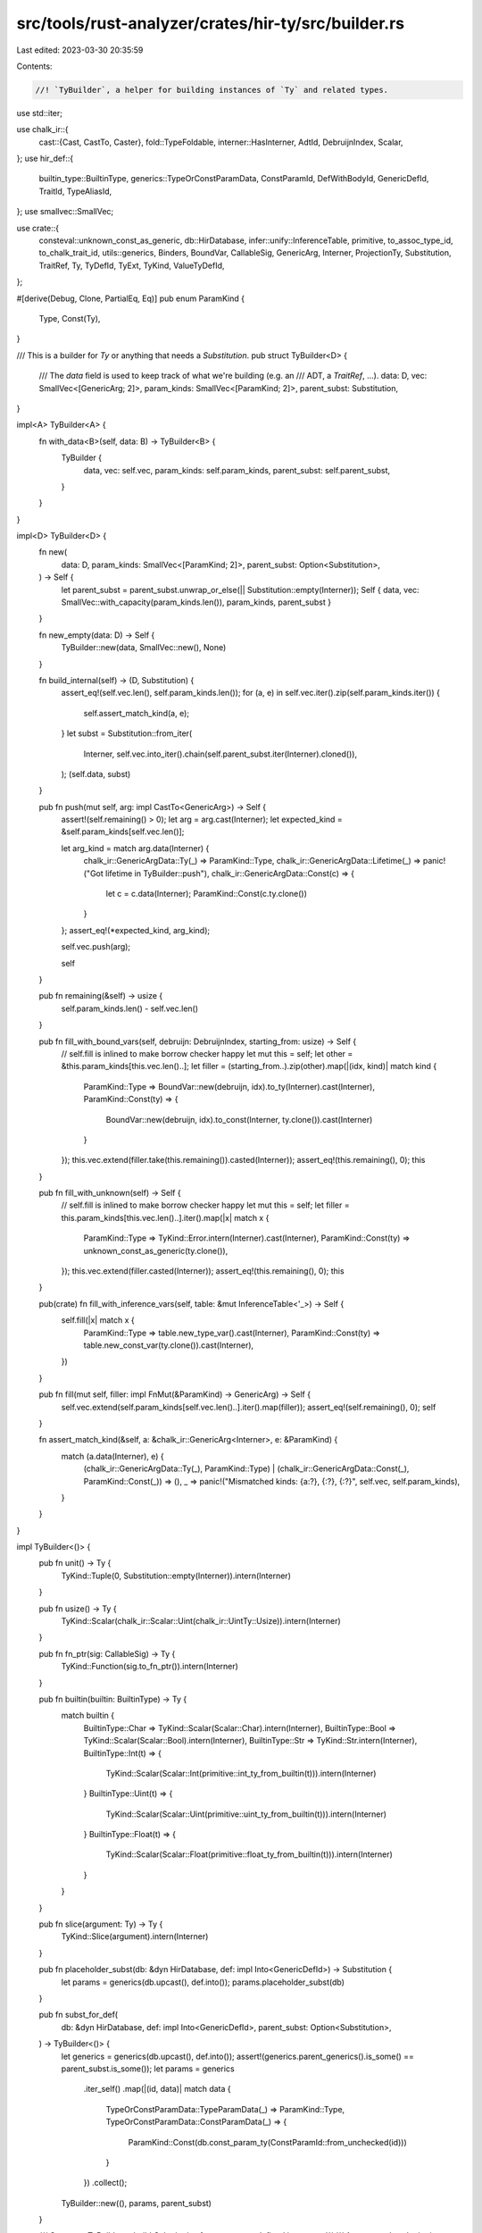 src/tools/rust-analyzer/crates/hir-ty/src/builder.rs
====================================================

Last edited: 2023-03-30 20:35:59

Contents:

.. code-block:: rs

    //! `TyBuilder`, a helper for building instances of `Ty` and related types.

use std::iter;

use chalk_ir::{
    cast::{Cast, CastTo, Caster},
    fold::TypeFoldable,
    interner::HasInterner,
    AdtId, DebruijnIndex, Scalar,
};
use hir_def::{
    builtin_type::BuiltinType, generics::TypeOrConstParamData, ConstParamId, DefWithBodyId,
    GenericDefId, TraitId, TypeAliasId,
};
use smallvec::SmallVec;

use crate::{
    consteval::unknown_const_as_generic, db::HirDatabase, infer::unify::InferenceTable, primitive,
    to_assoc_type_id, to_chalk_trait_id, utils::generics, Binders, BoundVar, CallableSig,
    GenericArg, Interner, ProjectionTy, Substitution, TraitRef, Ty, TyDefId, TyExt, TyKind,
    ValueTyDefId,
};

#[derive(Debug, Clone, PartialEq, Eq)]
pub enum ParamKind {
    Type,
    Const(Ty),
}

/// This is a builder for `Ty` or anything that needs a `Substitution`.
pub struct TyBuilder<D> {
    /// The `data` field is used to keep track of what we're building (e.g. an
    /// ADT, a `TraitRef`, ...).
    data: D,
    vec: SmallVec<[GenericArg; 2]>,
    param_kinds: SmallVec<[ParamKind; 2]>,
    parent_subst: Substitution,
}

impl<A> TyBuilder<A> {
    fn with_data<B>(self, data: B) -> TyBuilder<B> {
        TyBuilder {
            data,
            vec: self.vec,
            param_kinds: self.param_kinds,
            parent_subst: self.parent_subst,
        }
    }
}

impl<D> TyBuilder<D> {
    fn new(
        data: D,
        param_kinds: SmallVec<[ParamKind; 2]>,
        parent_subst: Option<Substitution>,
    ) -> Self {
        let parent_subst = parent_subst.unwrap_or_else(|| Substitution::empty(Interner));
        Self { data, vec: SmallVec::with_capacity(param_kinds.len()), param_kinds, parent_subst }
    }

    fn new_empty(data: D) -> Self {
        TyBuilder::new(data, SmallVec::new(), None)
    }

    fn build_internal(self) -> (D, Substitution) {
        assert_eq!(self.vec.len(), self.param_kinds.len());
        for (a, e) in self.vec.iter().zip(self.param_kinds.iter()) {
            self.assert_match_kind(a, e);
        }
        let subst = Substitution::from_iter(
            Interner,
            self.vec.into_iter().chain(self.parent_subst.iter(Interner).cloned()),
        );
        (self.data, subst)
    }

    pub fn push(mut self, arg: impl CastTo<GenericArg>) -> Self {
        assert!(self.remaining() > 0);
        let arg = arg.cast(Interner);
        let expected_kind = &self.param_kinds[self.vec.len()];

        let arg_kind = match arg.data(Interner) {
            chalk_ir::GenericArgData::Ty(_) => ParamKind::Type,
            chalk_ir::GenericArgData::Lifetime(_) => panic!("Got lifetime in TyBuilder::push"),
            chalk_ir::GenericArgData::Const(c) => {
                let c = c.data(Interner);
                ParamKind::Const(c.ty.clone())
            }
        };
        assert_eq!(*expected_kind, arg_kind);

        self.vec.push(arg);

        self
    }

    pub fn remaining(&self) -> usize {
        self.param_kinds.len() - self.vec.len()
    }

    pub fn fill_with_bound_vars(self, debruijn: DebruijnIndex, starting_from: usize) -> Self {
        // self.fill is inlined to make borrow checker happy
        let mut this = self;
        let other = &this.param_kinds[this.vec.len()..];
        let filler = (starting_from..).zip(other).map(|(idx, kind)| match kind {
            ParamKind::Type => BoundVar::new(debruijn, idx).to_ty(Interner).cast(Interner),
            ParamKind::Const(ty) => {
                BoundVar::new(debruijn, idx).to_const(Interner, ty.clone()).cast(Interner)
            }
        });
        this.vec.extend(filler.take(this.remaining()).casted(Interner));
        assert_eq!(this.remaining(), 0);
        this
    }

    pub fn fill_with_unknown(self) -> Self {
        // self.fill is inlined to make borrow checker happy
        let mut this = self;
        let filler = this.param_kinds[this.vec.len()..].iter().map(|x| match x {
            ParamKind::Type => TyKind::Error.intern(Interner).cast(Interner),
            ParamKind::Const(ty) => unknown_const_as_generic(ty.clone()),
        });
        this.vec.extend(filler.casted(Interner));
        assert_eq!(this.remaining(), 0);
        this
    }

    pub(crate) fn fill_with_inference_vars(self, table: &mut InferenceTable<'_>) -> Self {
        self.fill(|x| match x {
            ParamKind::Type => table.new_type_var().cast(Interner),
            ParamKind::Const(ty) => table.new_const_var(ty.clone()).cast(Interner),
        })
    }

    pub fn fill(mut self, filler: impl FnMut(&ParamKind) -> GenericArg) -> Self {
        self.vec.extend(self.param_kinds[self.vec.len()..].iter().map(filler));
        assert_eq!(self.remaining(), 0);
        self
    }

    fn assert_match_kind(&self, a: &chalk_ir::GenericArg<Interner>, e: &ParamKind) {
        match (a.data(Interner), e) {
            (chalk_ir::GenericArgData::Ty(_), ParamKind::Type)
            | (chalk_ir::GenericArgData::Const(_), ParamKind::Const(_)) => (),
            _ => panic!("Mismatched kinds: {a:?}, {:?}, {:?}", self.vec, self.param_kinds),
        }
    }
}

impl TyBuilder<()> {
    pub fn unit() -> Ty {
        TyKind::Tuple(0, Substitution::empty(Interner)).intern(Interner)
    }

    pub fn usize() -> Ty {
        TyKind::Scalar(chalk_ir::Scalar::Uint(chalk_ir::UintTy::Usize)).intern(Interner)
    }

    pub fn fn_ptr(sig: CallableSig) -> Ty {
        TyKind::Function(sig.to_fn_ptr()).intern(Interner)
    }

    pub fn builtin(builtin: BuiltinType) -> Ty {
        match builtin {
            BuiltinType::Char => TyKind::Scalar(Scalar::Char).intern(Interner),
            BuiltinType::Bool => TyKind::Scalar(Scalar::Bool).intern(Interner),
            BuiltinType::Str => TyKind::Str.intern(Interner),
            BuiltinType::Int(t) => {
                TyKind::Scalar(Scalar::Int(primitive::int_ty_from_builtin(t))).intern(Interner)
            }
            BuiltinType::Uint(t) => {
                TyKind::Scalar(Scalar::Uint(primitive::uint_ty_from_builtin(t))).intern(Interner)
            }
            BuiltinType::Float(t) => {
                TyKind::Scalar(Scalar::Float(primitive::float_ty_from_builtin(t))).intern(Interner)
            }
        }
    }

    pub fn slice(argument: Ty) -> Ty {
        TyKind::Slice(argument).intern(Interner)
    }

    pub fn placeholder_subst(db: &dyn HirDatabase, def: impl Into<GenericDefId>) -> Substitution {
        let params = generics(db.upcast(), def.into());
        params.placeholder_subst(db)
    }

    pub fn subst_for_def(
        db: &dyn HirDatabase,
        def: impl Into<GenericDefId>,
        parent_subst: Option<Substitution>,
    ) -> TyBuilder<()> {
        let generics = generics(db.upcast(), def.into());
        assert!(generics.parent_generics().is_some() == parent_subst.is_some());
        let params = generics
            .iter_self()
            .map(|(id, data)| match data {
                TypeOrConstParamData::TypeParamData(_) => ParamKind::Type,
                TypeOrConstParamData::ConstParamData(_) => {
                    ParamKind::Const(db.const_param_ty(ConstParamId::from_unchecked(id)))
                }
            })
            .collect();
        TyBuilder::new((), params, parent_subst)
    }

    /// Creates a `TyBuilder` to build `Substitution` for a generator defined in `parent`.
    ///
    /// A generator's substitution consists of:
    /// - resume type of generator
    /// - yield type of generator ([`Generator::Yield`](std::ops::Generator::Yield))
    /// - return type of generator ([`Generator::Return`](std::ops::Generator::Return))
    /// - generic parameters in scope on `parent`
    /// in this order.
    ///
    /// This method prepopulates the builder with placeholder substitution of `parent`, so you
    /// should only push exactly 3 `GenericArg`s before building.
    pub fn subst_for_generator(db: &dyn HirDatabase, parent: DefWithBodyId) -> TyBuilder<()> {
        let parent_subst =
            parent.as_generic_def_id().map(|p| generics(db.upcast(), p).placeholder_subst(db));
        // These represent resume type, yield type, and return type of generator.
        let params = std::iter::repeat(ParamKind::Type).take(3).collect();
        TyBuilder::new((), params, parent_subst)
    }

    pub fn build(self) -> Substitution {
        let ((), subst) = self.build_internal();
        subst
    }
}

impl TyBuilder<hir_def::AdtId> {
    pub fn adt(db: &dyn HirDatabase, def: hir_def::AdtId) -> TyBuilder<hir_def::AdtId> {
        TyBuilder::subst_for_def(db, def, None).with_data(def)
    }

    pub fn fill_with_defaults(
        mut self,
        db: &dyn HirDatabase,
        mut fallback: impl FnMut() -> Ty,
    ) -> Self {
        // Note that we're building ADT, so we never have parent generic parameters.
        let defaults = db.generic_defaults(self.data.into());
        let dummy_ty = TyKind::Error.intern(Interner).cast(Interner);
        for default_ty in defaults.iter().skip(self.vec.len()) {
            // NOTE(skip_binders): we only check if the arg type is error type.
            if let Some(x) = default_ty.skip_binders().ty(Interner) {
                if x.is_unknown() {
                    self.vec.push(fallback().cast(Interner));
                    continue;
                }
            }
            // Each default can only depend on the previous parameters.
            // FIXME: we don't handle const generics here.
            let subst_so_far = Substitution::from_iter(
                Interner,
                self.vec
                    .iter()
                    .cloned()
                    .chain(iter::repeat(dummy_ty.clone()))
                    .take(self.param_kinds.len()),
            );
            self.vec.push(default_ty.clone().substitute(Interner, &subst_so_far).cast(Interner));
        }
        self
    }

    pub fn build(self) -> Ty {
        let (adt, subst) = self.build_internal();
        TyKind::Adt(AdtId(adt), subst).intern(Interner)
    }
}

pub struct Tuple(usize);
impl TyBuilder<Tuple> {
    pub fn tuple(size: usize) -> TyBuilder<Tuple> {
        TyBuilder::new(Tuple(size), iter::repeat(ParamKind::Type).take(size).collect(), None)
    }

    pub fn build(self) -> Ty {
        let (Tuple(size), subst) = self.build_internal();
        TyKind::Tuple(size, subst).intern(Interner)
    }
}

impl TyBuilder<TraitId> {
    pub fn trait_ref(db: &dyn HirDatabase, def: TraitId) -> TyBuilder<TraitId> {
        TyBuilder::subst_for_def(db, def, None).with_data(def)
    }

    pub fn build(self) -> TraitRef {
        let (trait_id, substitution) = self.build_internal();
        TraitRef { trait_id: to_chalk_trait_id(trait_id), substitution }
    }
}

impl TyBuilder<TypeAliasId> {
    pub fn assoc_type_projection(
        db: &dyn HirDatabase,
        def: TypeAliasId,
        parent_subst: Option<Substitution>,
    ) -> TyBuilder<TypeAliasId> {
        TyBuilder::subst_for_def(db, def, parent_subst).with_data(def)
    }

    pub fn build(self) -> ProjectionTy {
        let (type_alias, substitution) = self.build_internal();
        ProjectionTy { associated_ty_id: to_assoc_type_id(type_alias), substitution }
    }
}

impl<T: HasInterner<Interner = Interner> + TypeFoldable<Interner>> TyBuilder<Binders<T>> {
    pub fn build(self) -> T {
        let (b, subst) = self.build_internal();
        b.substitute(Interner, &subst)
    }
}

impl TyBuilder<Binders<Ty>> {
    pub fn def_ty(
        db: &dyn HirDatabase,
        def: TyDefId,
        parent_subst: Option<Substitution>,
    ) -> TyBuilder<Binders<Ty>> {
        let poly_ty = db.ty(def);
        let id: GenericDefId = match def {
            TyDefId::BuiltinType(_) => {
                assert!(parent_subst.is_none());
                return TyBuilder::new_empty(poly_ty);
            }
            TyDefId::AdtId(id) => id.into(),
            TyDefId::TypeAliasId(id) => id.into(),
        };
        TyBuilder::subst_for_def(db, id, parent_subst).with_data(poly_ty)
    }

    pub fn impl_self_ty(db: &dyn HirDatabase, def: hir_def::ImplId) -> TyBuilder<Binders<Ty>> {
        TyBuilder::subst_for_def(db, def, None).with_data(db.impl_self_ty(def))
    }

    pub fn value_ty(
        db: &dyn HirDatabase,
        def: ValueTyDefId,
        parent_subst: Option<Substitution>,
    ) -> TyBuilder<Binders<Ty>> {
        let poly_value_ty = db.value_ty(def);
        let id = match def.to_generic_def_id() {
            Some(id) => id,
            None => {
                // static items
                assert!(parent_subst.is_none());
                return TyBuilder::new_empty(poly_value_ty);
            }
        };
        TyBuilder::subst_for_def(db, id, parent_subst).with_data(poly_value_ty)
    }
}


